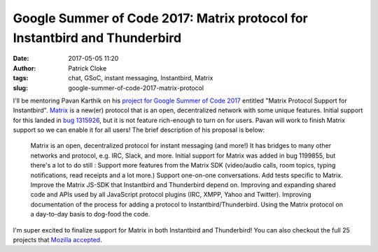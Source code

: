 Google Summer of Code 2017: Matrix protocol for Instantbird and Thunderbird
###########################################################################
:date: 2017-05-05 11:20
:author: Patrick Cloke
:tags: chat, GSoC, instant messaging, Instantbird, Matrix
:slug: google-summer-of-code-2017-matrix-protocol

I'll be mentoring Pavan Karthik on his `project for Google Summer of Code 2017`_
entitled "Matrix Protocol Support for Instantbird". `Matrix`_ is a new(er)
protocol that is an open, decentralized network with some unique features.
Initial support for this landed in `bug 1315926`_, but it is not feature
rich-enough to turn on for users. Pavan will work to finish Matrix support so we
can enable it for all users! The brief description of his proposal is below:

    Matrix is an open, decentralized protocol for instant messaging (and more!)
    It has bridges to many other networks and protocol, e.g. IRC, Slack, and
    more. Initial support for Matrix was added in bug 1199855, but there's a lot
    to do still : Support more features from the Matrix SDK (video/audio calls,
    room topics, typing notifications, read receipts and a lot more.) Support
    one-on-one conversations. Add tests specific to Matrix. Improve the Matrix
    JS-SDK that Instantbird and Thunderbird depend on. Improving and expanding
    shared code and APIs used by all JavaScript protocol plugins (IRC, XMPP,
    Yahoo and Twitter). Improving documentation of the process for adding a
    protocol to Instantbird/Thunderbird. Using the Matrix protocol on a
    day-to-day basis to dog-food the code.

I'm super excited to finalize support for Matrix in both Instantbird and
Thunderbird! You can also checkout the full 25 projects that
`Mozilla accepted`_.

.. _project for Google Summer of Code 2017: https://summerofcode.withgoogle.com/projects/#6473832528347136
.. _Matrix: http://matrix.org/
.. _bug 1315926: https://bugzilla.mozilla.org/show_bug.cgi?id=1315926
.. _Mozilla accepted: https://summerofcode.withgoogle.com/organizations/6421332469219328/
